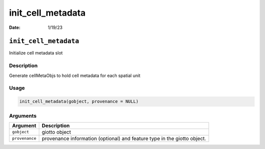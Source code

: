 ==================
init_cell_metadata
==================

:Date: 1/19/23

``init_cell_metadata``
======================

Initialize cell metadata slot

Description
-----------

Generate cellMetaObjs to hold cell metadata for each spatial unit

Usage
-----

.. code:: r

   init_cell_metadata(gobject, provenance = NULL)

Arguments
---------

+-------------------------------+--------------------------------------+
| Argument                      | Description                          |
+===============================+======================================+
| ``gobject``                   | giotto object                        |
+-------------------------------+--------------------------------------+
| ``provenance``                | provenance information (optional)    |
|                               | and feature type in the giotto       |
|                               | object.                              |
+-------------------------------+--------------------------------------+
